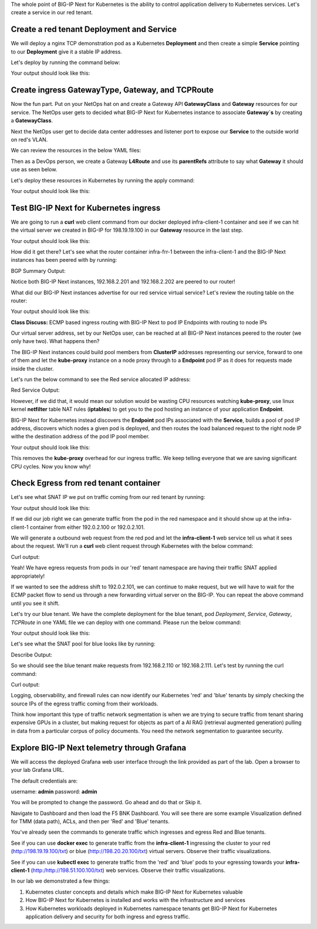 The whole point of BIG-IP Next for Kubernetes is the ability to control application delivery to Kubernetes services. Let's create a service 
in our red tenant.

Create a red tenant Deployment and Service
------------------------------------------

We will deploy a nginx TCP demonstration pod as a Kubernetes **Deployment** and then create a simple **Service** pointing to our **Deployment** 
give it a stable IP address. 

Let's deploy by running the command below:

.. code-block:: bash 
    :caption: Red Deployment

    kubectl apply -f resources/nginx-red-deployment.yaml

Your output should look like this:

.. code-block:: bash 
    :caption: Red Deployment Output
    
    deployment.apps/nginx-deployment created
    service/nginx-app-svc created


Create ingress GatewayType, Gateway, and TCPRoute
------------------------------------------------

Now the fun part. Put on your NetOps hat on and create a Gateway API **GatewayClass** and **Gateway** resources for our service. The NetOps 
user gets to decided what BIG-IP Next for Kubernetes instance to associate **Gateway`s** by creating a **GatewayClass**.

Next the NetOps user get to decide data center addresses and listener port to expose our **Service** to the outside world on red's VLAN. 

We can review the resources in the below YAML files:

.. code-block:: yaml 
   :caption: Gateway Class

   apiVersion: gateway.networking.k8s.io/v1
   kind: GatewayClass
   metadata:
     name: f5-gateway-class
     namespace: red
   spec:
     controllerName: "f5.com/f5-gateway-controller"
     description: "F5 BIG-IP Kubernetes Gateway"


.. code-block:: yaml 
   :caption: Gateway 

   apiVersion: gateway.k8s.f5net.com/v1
   kind: Gateway
   metadata:
     name: my-l4route-tcp-gateway
     namespace: red
   spec:
     addresses:
     - type: "IPAddress"
       value: 198.19.19.100
     gatewayClassName: f5-gateway-class
     listeners:
     - name: nginx
       protocol: TCP
       port: 80
       allowedRoutes:
         kinds:
         - kind: L4Route


Then as a DevOps person, we create a Gateway **L4Route** and use its **parentRefs** attribute to say what **Gateway** it should use as seen below. 

.. code-block:: yaml
   :caption: Red L4Route

   apiVersion: gateway.k8s.f5net.com/v1
   kind: L4Route
   metadata:
     name: l4-tcp-app
     namespace: red
   spec:
     protocol: TCP
     parentRefs:
     - name: my-l4route-tcp-gateway
       sectionName: nginx
     rules:
     - backendRefs:
       - name: nginx-app-svc
         namespace: red
         port: 80


Let's deploy these resources in Kubernetes by running the apply command:

.. code-block:: bash
   :caption: Red Gateway Deployment

   kubectl apply -f resources/nginx-red-gw-api.yaml

Your output should look like this:

.. code-block:: bash
   :caption: Gateway Output

   gatewayclass.gateway.networking.k8s.io/f5-gateway-class created
   gateway.gateway.k8s.f5net.com/my-l4route-tcp-gateway created
   l4route.gateway.k8s.f5net.com/l4-tcp-app created


Test BIG-IP Next for Kubernetes ingress
---------------------------------------

We are going to run a **curl** web client command from our docker deployed infra-client-1 container and see if we can hit the virtual server 
we created in BIG-IP for 198.19.19.100 in our **Gateway** resource in the last step.

.. image:: images/TestingIngressforred.png


.. code-block:: bash
   :caption: Curl

   docker exec -ti infra-client-1 curl -I http://198.19.19.100

Your output should look like this:

.. code-block:: bash 
   :caption: Curl Output

   HTTP/1.1 200 OK
   Server: nginx/1.27.4
   Date: Thu, 20 Feb 2025 18:04:34 GMT
   Content-Type: text/html
   Content-Length: 615
   Last-Modified: Wed, 05 Feb 2025 11:06:32 GMT
   Connection: keep-alive
   ETag: "67a34638-267"
   Accept-Ranges: bytes


How did it get there? Let's see what the router container infra-frr-1 between the infra-client-1 and the BIG-IP Next instances has been peered with by running:

.. code-block:: bash
   :caption: Show BGP Summary

   docker exec -ti infra-frr-1 vtysh -c "show bgp summary"

BGP Summary Output:

.. code-block:: bash 
   :caption: Show BGP Summary

   IPv4 Unicast Summary (VRF default):
   BGP router identifier 192.0.2.250, local AS number 65500 vrf-id 0
   BGP table version 7
   RIB entries 11, using 2112 bytes of memory
   Peers 3, using 2151 KiB of memory
   Peer groups 1, using 64 bytes of memory
   
   Neighbor           V         AS   MsgRcvd   MsgSent   TblVer  InQ OutQ  Up/Down State/PfxRcd   PfxSnt Desc
   *192.0.2.201       4      64443       376       379        0    0    0 03:06:11            3        6 N/A
   *192.0.2.202       4      64443       376       379        0    0    0 03:06:18            3        6 N/A
   *2001::192:0:2:202 4      64443        13        14        0    0    0 00:05:06        NoNeg    NoNeg N/A
   
   Total number of neighbors 3
   * - dynamic neighbor
   3 dynamic neighbor(s), limit 100
   
   IPv6 Unicast Summary (VRF default):
   BGP router identifier 192.0.2.250, local AS number 65500 vrf-id 0
   BGP table version 2
   RIB entries 3, using 576 bytes of memory
   Peers 3, using 2151 KiB of memory
   Peer groups 1, using 64 bytes of memory
   
   Neighbor           V         AS   MsgRcvd   MsgSent   TblVer  InQ OutQ  Up/Down State/PfxRcd   PfxSnt Desc
   *192.0.2.201       4      64443       376       379        0    0    0 03:06:11        NoNeg    NoNeg N/A
   *192.0.2.202       4      64443       376       379        0    0    0 03:06:18        NoNeg    NoNeg N/A
   *2001::192:0:2:202 4      64443        13        14        0    0    0 00:05:06            2        2 N/A
   
   Total number of neighbors 3
   * - dynamic neighbor
   3 dynamic neighbor(s), limit 100


Notice both BIG-IP Next instances, 192.168.2.201 and 192.168.2.202 are peered to our router!

What did our BIG-IP Next instances advertise for our red service virtual service? Let's review the routing table on the router:

.. code-block:: bash 
   :caption: Show IP Route

   docker exec -ti infra-frr-1 vtysh -c "show ip route"

Your output should look like this:

.. code-block:: bash
   :caption: Show IP Route Output

   Codes: K - kernel route, C - connected, S - static, R - RIP,
          O - OSPF, I - IS-IS, B - BGP, E - EIGRP, N - NHRP,
          T - Table, v - VNC, V - VNC-Direct, A - Babel, F - PBR,
          f - OpenFabric,
          > - selected route, * - FIB route, q - queued, r - rejected, b - backup
          t - trapped, o - offload failure
   
   K>* 0.0.0.0/0 [0/0] via 198.51.100.1, eth0, 03:26:14
   C>* 192.0.2.0/24 is directly connected, eth1, 03:26:14
   B>* 192.0.2.100/32 [20/0] via 192.0.2.201, eth1, weight 1, 03:08:51
   B>* 192.0.2.101/32 [20/0] via 192.0.2.202, eth1, weight 1, 03:09:04
   B>* 192.0.2.110/32 [20/0] via 192.0.2.201, eth1, weight 1, 03:08:51
   B>* 192.0.2.111/32 [20/0] via 192.0.2.202, eth1, weight 1, 03:09:04
   B>* 198.19.19.100/32 [20/0] via 192.0.2.201, eth1, weight 1, 00:14:18
     *                         via 192.0.2.202, eth1, weight 1, 00:14:18
   C>* 198.51.100.0/24 is directly connected, eth0, 03:26:14


**Class Discuss:** ECMP based ingress routing with BIG-IP Next to pod IP Endpoints with routing to node IPs

Our virtual server address, set by our NetOps user, can be reached at all BIG-IP Next instances peered to the router (we only have two).  
What happens then?

The BIG-IP Next instances could build pool members from **ClusterIP** addresses representing our service, forward to one of them and 
let the **kube-proxy** instance on a node proxy through to a **Endpoint** pod IP as it does for requests made inside the cluster.  

Let's run the below command to see the Red service allocated IP address:

.. code-block:: bash
   :caption: Red Service

   kubectl get service -n red

Red Service Output:

.. code-block:: bash
   :caption: Red Service Output

   NAME            TYPE        CLUSTER-IP     EXTERNAL-IP   PORT(S)   AGE
   nginx-app-svc   ClusterIP   10.96.157.55   <none>        80/TCP    4m


However, if we did that, it would mean our solution would be wasting CPU resources watching **kube-proxy**, use linux kernel **netfilter** table 
NAT rules (**iptables**) to get you to the pod hosting an instance of your application **Endpoint**. 

BIG-IP Next for Kubernetes instead discovers the **Endpoint** pod IPs associated with the **Service**, builds a pool of pod IP address, 
discovers which nodes a given pod is deployed, and then routes the load balanced request to the right node IP withe the destination address 
of the pod IP pool member.


.. code-block:: bash
   :caption: Endpoints 

   kubectl get endpoints -n red


Your output should look like this:

.. code-block:: bash
   :caption: Get Endpoints Output

   NAME            ENDPOINTS           AGE
   nginx-app-svc   10.244.227.201:80   5m


This removes the **kube-proxy** overhead for our ingress traffic. We keep telling everyone that we are saving significant CPU cycles. 
Now you know why!

Check Egress from red tenant container
--------------------------------------

Let's see what SNAT IP we put on traffic coming from our red tenant by running:

.. code-block:: bash
   :caption: Describe red-snat

   kubectl describe f5-spk-snatpool red-snat

Your output should look like this:

.. code-block:: bash
   :caption: Describe red-snat Output

   Name:         red-snat
   Namespace:    default
   Labels:       <none>
   Annotations:  <none>
   API Version:  k8s.f5net.com/v1
   Kind:         F5SPKSnatpool
   Metadata:
     Creation Timestamp:  2025-02-20T15:05:18Z
     Finalizers:
       handletmmconfig_inconsistency
     Generation:        1
     Resource Version:  6173
     UID:               923fe787-13bc-44c0-bf19-678ca38ab198
   Spec:
     Address List:
       [192.0.2.100 2001::192:0:2:100]
       [192.0.2.101 2001::192:0:2:101]
     Name:                         red-snat
     Shared Snat Address Enabled:  false
   Status:
     Conditions:
       Last Transition Time:  2025-02-20T15:05:18Z
       Message:
       Observed Generation:   0
       Reason:                Accepted
       Status:                True
       Type:                  Accepted
       Last Transition Time:  2025-02-20T15:05:18Z
       Message:               CR config sent to all grpc endpoints
       Observed Generation:   2
       Reason:                Programmed
       Status:                True
       Type:                  Programmed
     Generation Id:           0
   Events:                    <none>


If we did our job right we can generate traffic from the pod in the red namespace and it should show up at the infra-client-1 container 
from either 192.0.2.100 or 192.0.2.101. 

.. image:: images/EgressTenancy.png

We will generate a outbound web request from the red pod and let the **infra-client-1** web service tell us what it sees about the request. 
We'll run a **curl** web client request through Kubernetes with the below command:


.. code-block:: bash
   :caption: Curl red command

   kubectl exec -ti -n red deploy/nginx-deployment -- curl http://198.51.100.100/txt

Curl output:

.. code-block:: bash
   :caption: Curl Output

   ================================================
    ___ ___   ___                    _
   | __| __| |   \ ___ _ __  ___    /_\  _ __ _ __
   | _||__ \ | |) / -_) '  \/ _ \  / _ \| '_ \ '_ \
   |_| |___/ |___/\___|_|_|_\___/ /_/ \_\ .__/ .__/
                                         |_|  |_|
   ================================================
   
         Node Name: F5 Docker vLab
        Short Name: nginx
   
         Server IP: 198.51.100.100
       Server Port: 80
   
         Client IP: 192.0.2.100
       Client Port: 62899
   
   Client Protocol: HTTP
    Request Method: GET
       Request URI: /txt
   
       host_header: 198.51.100.100
        user-agent: curl/7.88.1


Yeah! We have egress requests from pods in our 'red' tenant namespace are having their traffic SNAT applied appropriately! 

If we wanted to see the address shift to 192.0.2.101, we can continue to make request, but we will have to wait for the ECMP packet 
flow to send us through a new forwarding virtual server on the BIG-IP. You can repeat the above command until you see it shift.

Let's try our blue tenant. We have the complete deployment for the blue tenant, pod `Deployment`, `Service`, `Gateway`, `TCPRoute` in one YAML 
file we can deploy with one command. Please run the below command:


.. code-block:: bash
   :caption: Apply Blue Deployment

   kubectl apply -f ./resources/nginx-blue-deployment.yaml

Your output should look like this:

.. code-block:: bash
   :caption: Blue Deployment Output

   deployment.apps/nginx-deployment created
   service/nginx-app-svc created
   gateway.gateway.k8s.f5net.com/my-l4route-tcp-gateway created
   l4route.gateway.k8s.f5net.com/l4-tcp-app created


Let's see what the SNAT pool for blue looks like by running:

.. code-block:: bash
   :caption: Describe blue-snat 

   kubectl describe f5-spk-snatpool blue-snat

Describe Output:

.. code-block:: bash
   :caption: Describe blue-snat Output

   Name:         blue-snat
   Namespace:    default
   Labels:       <none>
   Annotations:  <none>
   API Version:  k8s.f5net.com/v1
   Kind:         F5SPKSnatpool
   Metadata:
     Creation Timestamp:  2025-02-20T23:53:05Z
     Finalizers:
       handletmmconfig_inconsistency
     Generation:        1
     Resource Version:  4936
     UID:               20ddfd35-adcc-4d38-8efb-4a7beaeef442
   Spec:
     Address List:
       [192.0.2.110 2001::192:0:2:110]
       [192.0.2.111 2001::192:0:2:111]
     Name:                         blue-snat
     Shared Snat Address Enabled:  false
   Status:
     Conditions:
       Last Transition Time:  2025-02-20T23:53:05Z
       Message:
       Observed Generation:   0
       Reason:                Accepted
       Status:                True
       Type:                  Accepted
       Last Transition Time:  2025-02-20T23:53:06Z
       Message:               CR config sent to all grpc endpoints
       Observed Generation:   2
       Reason:                Programmed
       Status:                True
       Type:                  Programmed
     Generation Id:           0
   Events:
     Type    Reason         Age   From            Message
     ----    ------         ----  ----            -------
     Normal  Added/Updated  20m   spk-controller  F5Snatpool default/blue-snat was added/updated


So we should see the blue tenant make requests from 192.168.2.110 or 192.168.2.111. Let's test by running the curl command:

.. code-block:: bash
   :caption: Curl Command

   kubectl exec -ti -n blue deploy/nginx-deployment -- curl http://198.51.100.100/txt

Curl output:

.. code-block:: bash
   :caption: Curl Output

   ================================================
    ___ ___   ___                    _
   | __| __| |   \ ___ _ __  ___    /_\  _ __ _ __
   | _||__ \ | |) / -_) '  \/ _ \  / _ \| '_ \ '_ \
   |_| |___/ |___/\___|_|_|_\___/ /_/ \_\ .__/ .__/
                                         |_|  |_|
   ================================================
   
         Node Name: F5 Docker vLab
        Short Name: nginx
   
         Server IP: 198.51.100.100
       Server Port: 80
   
         Client IP: 192.0.2.111
       Client Port: 10764
   
   Client Protocol: HTTP
    Request Method: GET
       Request URI: /txt
   
       host_header: 198.51.100.100
        user-agent: curl/7.88.1


Logging, observability, and firewall rules can now identify our Kubernetes 'red' and 'blue' tenants by simply checking the source IPs of 
the egress traffic coming from their workloads.

Think how important this type of traffic network segmentation is when we are trying to secure traffic from tenant sharing expensive GPUs in 
a cluster, but making request for objects as part of a AI RAG (retrieval augmented generation) pulling in data from a particular corpus of 
policy documents. You need the network segmentation to guarantee security.

Explore BIG-IP Next telemetry through Grafana
----------------------------------------------

We will access the deployed Grafana web user interface through the link provided as part of the lab. Open a browser to your lab Grafana URL.

.. image:: images/GrafanaLogin.png

The default credentials are:

username: **admin**
password: **admin**

You will be prompted to change the password. Go ahead and do that or Skip it. 

Navigate to Dashboard and then load the F5 BNK Dashboard.  You will see there are some example Visualization defined for TMM (data path), ACLs, and then per 'Red' and 'Blue' tenants. 

You've already seen the commands to generate traffic which ingresses and egress Red and Blue tenants. 

See if you can use **docker exec** to generate traffic from the **infra-client-1** ingressing the cluster to your red (http://198.19.19.100/txt) or 
blue (http://198.20.20.100/txt) virtual servers. Observe  their traffic visualizations. 

See if you can use **kubectl exec** to generate traffic from the 'red' and 'blue' pods to your egressing towards your **infra-client-1** (http:/http://198.51.100.100/txt) web services. 
Observe their traffic visualizations. 

In our lab we demonstrated a few things:

1) Kubernetes cluster concepts and details which make BIG-IP Next for Kubernetes valuable
2) How BIG-IP Next for Kubernetes is installed and works with the infrastructure and services
3) How Kubernetes workloads deployed in Kubernetes namespace tenants get BIG-IP Next for Kubernetes application delivery and security for both ingress and egress traffic.